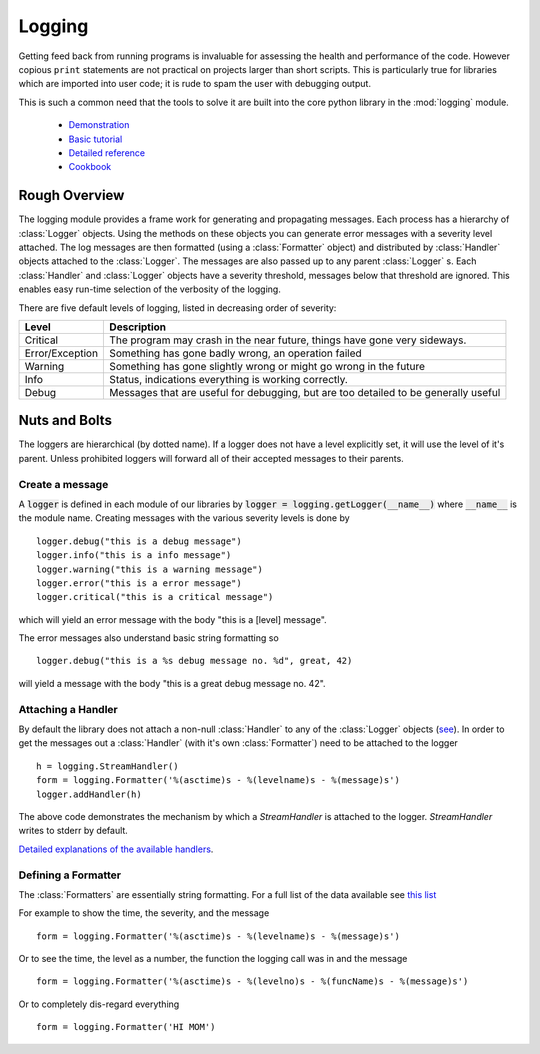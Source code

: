 .. _logging:

Logging
=======

Getting feed back from running programs is invaluable for assessing
the health and performance of the code.  However copious ``print``
statements are not practical on projects larger than short scripts.
This is particularly true for libraries which are imported into user
code; it is rude to spam the user with debugging output.

This is such a common need that the tools to solve it are built into
the core python library in the :mod:`logging` module.

 - `Demonstration <https://github.com/tacaswell/logger_demo>`_
 - `Basic tutorial <https://docs.python.org/2/howto/logging.html>`_
 - `Detailed reference <https://docs.python.org/2/library/logging.html>`_
 - `Cookbook <https://docs.python.org/2/howto/logging-cookbook.html>`_
 
Rough Overview
--------------

The logging module provides a frame work for generating and
propagating messages.  Each process has a hierarchy of :class:`Logger`
objects.  Using the methods on these objects you can generate error
messages with a severity level attached.  The log messages are then
formatted (using a :class:`Formatter` object) and distributed by
:class:`Handler` objects attached to the :class:`Logger`.  The
messages are also passed up to any parent :class:`Logger` s.  Each
:class:`Handler` and :class:`Logger` objects have a severity threshold, messages
below that threshold are ignored.  This enables easy run-time selection of the
verbosity of the logging.


There are five default levels of logging, listed in decreasing order of
severity:

+-------------------------+-----------------------------------------------+
|Level                    |Description                                    |
|                         |                                               |
+=========================+===============================================+
|Critical                 |The program may crash in the near future,      |
|                         |things have gone very sideways.                |
|                         |                                               |
+-------------------------+-----------------------------------------------+
|Error/Exception          |Something has gone badly wrong, an operation   |
|                         |failed                                         |
|                         |                                               |
+-------------------------+-----------------------------------------------+
|Warning                  |Something has gone slightly wrong or might go  |
|                         |wrong in the future                            |
|                         |                                               |
+-------------------------+-----------------------------------------------+
|Info                     |Status, indications everything is working      |
|                         |correctly.                                     |
|                         |                                               |
+-------------------------+-----------------------------------------------+
|Debug                    |Messages that are useful for debugging, but    |
|                         |are too detailed to be generally useful        |
|                         |                                               |
+-------------------------+-----------------------------------------------+

Nuts and Bolts
--------------
The loggers are hierarchical (by dotted name).  If a logger does not have
a level explicitly set, it will use the level of it's parent.  Unless prohibited
loggers will forward all of their accepted messages to their parents.

Create a message
````````````````
A :code:`logger` is defined in each module of our libraries by :code:`logger =
logging.getLogger(__name__)` where :code:`__name__` is the module name.
Creating messages with the various severity levels is done by ::

    logger.debug("this is a debug message")
    logger.info("this is a info message")
    logger.warning("this is a warning message")
    logger.error("this is a error message")
    logger.critical("this is a critical message")

which will yield an error message with the body "this is a [level] message".

The error messages also understand basic string formatting so ::

    logger.debug("this is a %s debug message no. %d", great, 42)

will yield a message with the body "this is a great debug message no. 42".

Attaching a Handler
```````````````````

By default the library does not attach a non-null :class:`Handler` to
any of the :class:`Logger` objects (`see
<https://docs.python.org/2/howto/logging.html#configuring-logging-for-a-library>`_).
In order to get the messages out a :class:`Handler` (with it's own
:class:`Formatter`) need to be attached to the logger ::

    h = logging.StreamHandler()
    form = logging.Formatter('%(asctime)s - %(levelname)s - %(message)s')
    logger.addHandler(h)

The above code demonstrates the mechanism by which a `StreamHandler` is
attached to the logger.  `StreamHandler` writes to stderr by default.


`Detailed explanations of the available handlers <https://docs.python.org/2/howto/logging.html#useful-handlers>`_.




Defining a Formatter
````````````````````

The :class:`Formatters` are essentially string formatting.  For a full
list of the data available see `this list
<https://docs.python.org/2/library/logging.html#logrecord-attributes>`_

For example to show the time, the severity, and the message ::

    form = logging.Formatter('%(asctime)s - %(levelname)s - %(message)s')

Or to see the time, the level as a number, the function the logging call was in and
the message ::

    form = logging.Formatter('%(asctime)s - %(levelno)s - %(funcName)s - %(message)s')

Or to completely dis-regard everything ::

    form = logging.Formatter('HI MOM')

